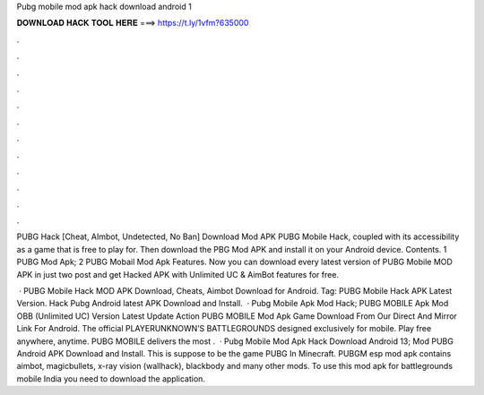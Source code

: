 Pubg mobile mod apk hack download android 1



𝐃𝐎𝐖𝐍𝐋𝐎𝐀𝐃 𝐇𝐀𝐂𝐊 𝐓𝐎𝐎𝐋 𝐇𝐄𝐑𝐄 ===> https://t.ly/1vfm?635000



.



.



.



.



.



.



.



.



.



.



.



.

PUBG Hack [Cheat, AImbot, Undetected, No Ban] Download Mod APK PUBG Mobile Hack, coupled with its accessibility as a game that is free to play for. Then download the PBG Mod APK and install it on your Android device. Contents. 1 PUBG Mod Apk; 2 PUBG Mobail Mod Apk Features. Now you can download every latest version of PUBG Mobile MOD APK in just two post and get Hacked APK with Unlimited UC & AimBot features for free.

 · PUBG Mobile Hack MOD APK Download, Cheats, Aimbot Download for Android. Tag: PUBG Mobile Hack APK Latest Version. Hack Pubg Android latest APK Download and Install.  · Pubg Mobile Apk Mod Hack; PUBG MOBILE Apk Mod OBB (Unlimited UC) Version Latest Update Action PUBG MOBILE Mod Apk Game Download From Our Direct And Mirror Link For Android. The official PLAYERUNKNOWN’S BATTLEGROUNDS designed exclusively for mobile. Play free anywhere, anytime. PUBG MOBILE delivers the most .  · Pubg Mobile Mod Apk Hack Download Android 13; Mod PUBG Android APK Download and Install. This is suppose to be the game PUBG In Minecraft. PUBGM esp mod apk contains aimbot, magicbullets, x-ray vision (wallhack), blackbody and many other mods. To use this mod apk for battlegrounds mobile India you need to download the application.
